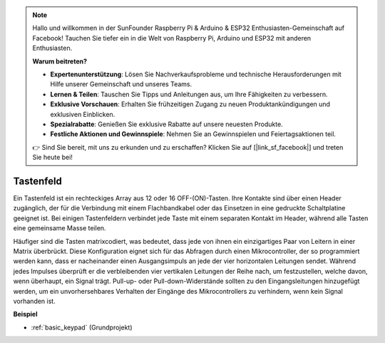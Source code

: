 .. note::

    Hallo und willkommen in der SunFounder Raspberry Pi & Arduino & ESP32 Enthusiasten-Gemeinschaft auf Facebook! Tauchen Sie tiefer ein in die Welt von Raspberry Pi, Arduino und ESP32 mit anderen Enthusiasten.

    **Warum beitreten?**

    - **Expertenunterstützung**: Lösen Sie Nachverkaufsprobleme und technische Herausforderungen mit Hilfe unserer Gemeinschaft und unseres Teams.
    - **Lernen & Teilen**: Tauschen Sie Tipps und Anleitungen aus, um Ihre Fähigkeiten zu verbessern.
    - **Exklusive Vorschauen**: Erhalten Sie frühzeitigen Zugang zu neuen Produktankündigungen und exklusiven Einblicken.
    - **Spezialrabatte**: Genießen Sie exklusive Rabatte auf unsere neuesten Produkte.
    - **Festliche Aktionen und Gewinnspiele**: Nehmen Sie an Gewinnspielen und Feiertagsaktionen teil.

    👉 Sind Sie bereit, mit uns zu erkunden und zu erschaffen? Klicken Sie auf [|link_sf_facebook|] und treten Sie heute bei!

.. _cpn_keypad:

Tastenfeld
========================

Ein Tastenfeld ist ein rechteckiges Array aus 12 oder 16 OFF-(ON)-Tasten. 
Ihre Kontakte sind über einen Header zugänglich, der für die Verbindung mit einem Flachbandkabel oder das Einsetzen in eine gedruckte Schaltplatine geeignet ist. 
Bei einigen Tastenfeldern verbindet jede Taste mit einem separaten Kontakt im Header, während alle Tasten eine gemeinsame Masse teilen.

.. image:: img/keypad314.png

Häufiger sind die Tasten matrixcodiert, was bedeutet, dass jede von ihnen ein einzigartiges Paar von Leitern in einer Matrix überbrückt. 
Diese Konfiguration eignet sich für das Abfragen durch einen Mikrocontroller, der so programmiert werden kann, dass er nacheinander einen Ausgangsimpuls an jede der vier horizontalen Leitungen sendet. 
Während jedes Impulses überprüft er die verbleibenden vier vertikalen Leitungen der Reihe nach, um festzustellen, welche davon, wenn überhaupt, ein Signal trägt. 
Pull-up- oder Pull-down-Widerstände sollten zu den Eingangsleitungen hinzugefügt werden, um ein unvorhersehbares Verhalten der Eingänge des Mikrocontrollers zu verhindern, wenn kein Signal vorhanden ist.

**Beispiel**

* :ref:`basic_keypad` (Grundprojekt)

